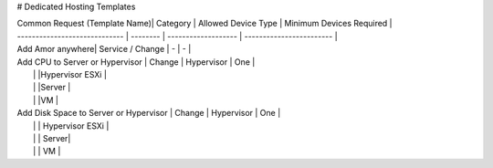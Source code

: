 # Dedicated Hosting Templates

| Common Request (Template Name)| Category | Allowed Device Type | Minimum Devices Required |
| ----------------------------- | -------- | ------------------- | ------------------------ |
| Add Amor anywhere| Service / Change |    - |    - |
| Add CPU to Server or Hypervisor | Change  | Hypervisor     | One |
|                                 |         |Hypervisor ESXi |     
|                                 |         |Server          |  
|                                 |         |VM              |                                         
| Add Disk Space to Server or Hypervisor | Change | Hypervisor      | One |  
|                                        |        | Hypervisor ESXi |
|                                        |        | Server|
|                                        |        | VM |
 
